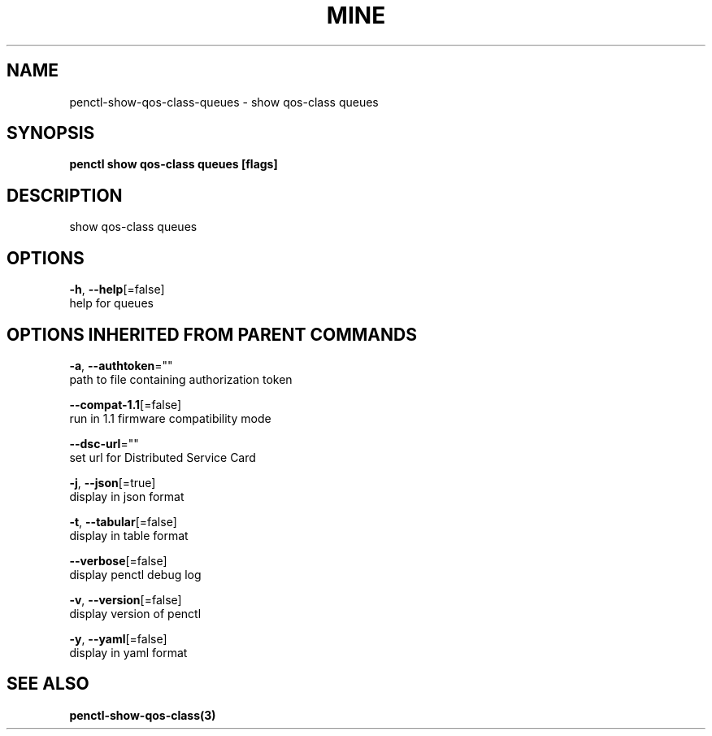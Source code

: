 .TH "MINE" "3" "Aug 2020" "Auto generated by spf13/cobra" "" 
.nh
.ad l


.SH NAME
.PP
penctl\-show\-qos\-class\-queues \- show qos\-class queues


.SH SYNOPSIS
.PP
\fBpenctl show qos\-class queues [flags]\fP


.SH DESCRIPTION
.PP
show qos\-class queues


.SH OPTIONS
.PP
\fB\-h\fP, \fB\-\-help\fP[=false]
    help for queues


.SH OPTIONS INHERITED FROM PARENT COMMANDS
.PP
\fB\-a\fP, \fB\-\-authtoken\fP=""
    path to file containing authorization token

.PP
\fB\-\-compat\-1.1\fP[=false]
    run in 1.1 firmware compatibility mode

.PP
\fB\-\-dsc\-url\fP=""
    set url for Distributed Service Card

.PP
\fB\-j\fP, \fB\-\-json\fP[=true]
    display in json format

.PP
\fB\-t\fP, \fB\-\-tabular\fP[=false]
    display in table format

.PP
\fB\-\-verbose\fP[=false]
    display penctl debug log

.PP
\fB\-v\fP, \fB\-\-version\fP[=false]
    display version of penctl

.PP
\fB\-y\fP, \fB\-\-yaml\fP[=false]
    display in yaml format


.SH SEE ALSO
.PP
\fBpenctl\-show\-qos\-class(3)\fP
